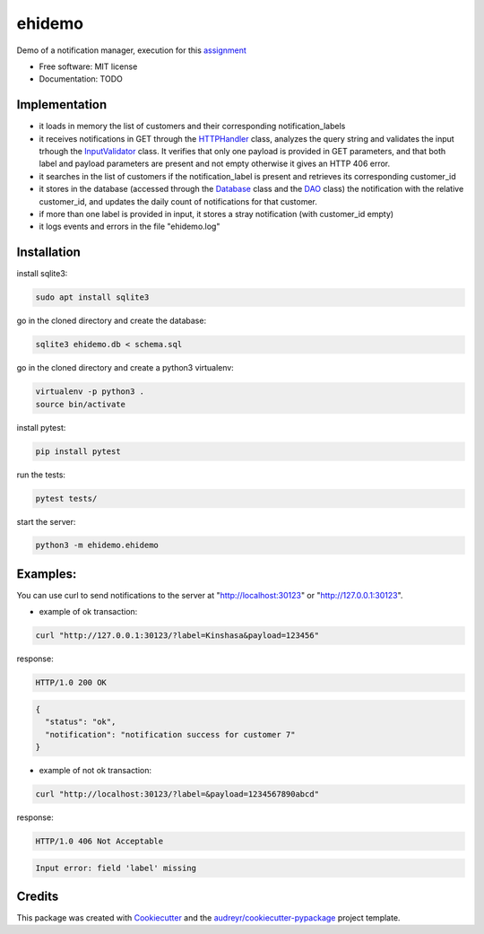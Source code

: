 ===============================
ehidemo
===============================


Demo of a notification manager, execution  for this assignment_


* Free software: MIT license
* Documentation: TODO


Implementation
**************

* it loads in memory the list of customers and their corresponding
  notification_labels
  
* it receives notifications in GET through the HTTPHandler_ class, analyzes
  the query string and validates the input trhough the InputValidator_
  class. It verifies that only one payload is provided in GET parameters,
  and that both label and payload parameters are present and not empty
  otherwise it gives an HTTP 406 error.
  
* it searches in the list of customers if the notification_label is present
  and retrieves its corresponding customer_id

* it stores in the database (accessed through the Database_ class and the
  DAO_ class) the notification with the relative customer_id, and updates
  the daily count of notifications for that customer.

* if more than one label is provided in input, it stores a stray
  notification  (with customer_id empty)

* it logs events and errors in the file "ehidemo.log"
  
Installation
************

install sqlite3:

.. code:: bash

		  sudo apt install sqlite3


go in the cloned directory and create the database:

.. code:: bash
		  
		  sqlite3 ehidemo.db < schema.sql

go in the cloned directory and create a python3 virtualenv:

.. code:: bash

		  virtualenv -p python3 .
		  source bin/activate

install pytest:

.. code:: bash

		  pip install pytest

run the tests:

.. code:: bash

		  pytest tests/

start the server:

.. code:: bash

		  python3 -m ehidemo.ehidemo
		  

Examples:
*********

You can use curl to send notifications to the server at "http://localhost:30123"
or "http://127.0.0.1:30123".

* example of ok transaction:

.. code:: bash

		  curl "http://127.0.0.1:30123/?label=Kinshasa&payload=123456"

response:

.. code::

   HTTP/1.0 200 OK

.. code:: json


   {
     "status": "ok",
     "notification": "notification success for customer 7"
   }


* example of not ok transaction:

.. code:: bash

   curl "http://localhost:30123/?label=&payload=1234567890abcd"

response:
  
.. code::

   HTTP/1.0 406 Not Acceptable

.. code::

   Input error: field 'label' missing

   
Credits
*******

This package was created with Cookiecutter_ and the `audreyr/cookiecutter-pypackage`_ project template.

.. _Cookiecutter: https://github.com/audreyr/cookiecutter
.. _`audreyr/cookiecutter-pypackage`: https://github.com/audreyr/cookiecutter-pypackage
.. _assignment: assignment.md
.. _HTTPHandler: https://github.com/emillo/ehidemo/blob/2d788712d1372247d9041e5ef31326faecf594cf/ehidemo/ehidemo.py#L74
.. _InputValidator: https://github.com/emillo/ehidemo/blob/47e0a048ef8fc003185324ee10f325009bbcf504/ehidemo/ehidemo.py#L57
.. _Database: https://github.com/emillo/ehidemo/blob/47e0a048ef8fc003185324ee10f325009bbcf504/ehidemo/database.py#L6
.. _DAO: https://github.com/emillo/ehidemo/blob/47e0a048ef8fc003185324ee10f325009bbcf504/ehidemo/ehidemo.py#L21

































